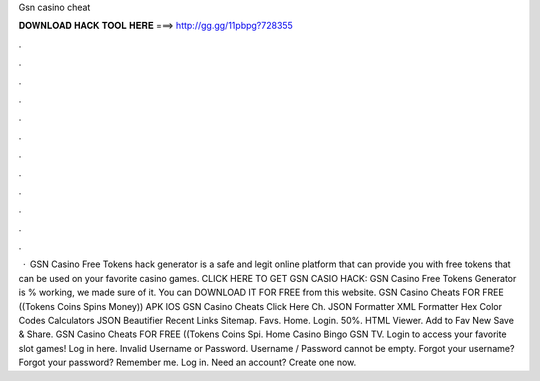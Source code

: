 Gsn casino cheat

𝐃𝐎𝐖𝐍𝐋𝐎𝐀𝐃 𝐇𝐀𝐂𝐊 𝐓𝐎𝐎𝐋 𝐇𝐄𝐑𝐄 ===> http://gg.gg/11pbpg?728355

.

.

.

.

.

.

.

.

.

.

.

.

 · GSN Casino Free Tokens hack generator is a safe and legit online platform that can provide you with free tokens that can be used on your favorite casino games. CLICK HERE TO GET GSN CASIO HACK:  GSN Casino Free Tokens Generator is % working, we made sure of it. You can DOWNLOAD IT FOR FREE from this website. GSN Casino Cheats FOR FREE ((Tokens Coins Spins Money)) APK IOS GSN Casino Cheats Click Here Ch. JSON Formatter XML Formatter Hex Color Codes Calculators JSON Beautifier Recent Links Sitemap. Favs. Home. Login. 50%. HTML Viewer. Add to Fav New Save & Share. GSN Casino Cheats FOR FREE ((Tokens Coins Spi. Home Casino Bingo GSN TV. Login to access your favorite slot games! Log in here. Invalid Username or Password. Username / Password cannot be empty. Forgot your username? Forgot your password? Remember me. Log in. Need an account? Create one now.
